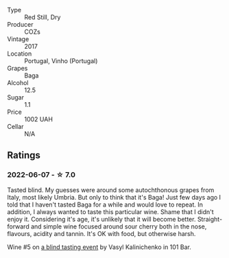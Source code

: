 #+attr_html: :class wine-main-image
[[file:/images/22/4602d5-c307-4bfc-b84a-bfeede982fc0/2022-06-08-09-17-25-IMG-0340.webp]]

- Type :: Red Still, Dry
- Producer :: COZs
- Vintage :: 2017
- Location :: Portugal, Vinho (Portugal)
- Grapes :: Baga
- Alcohol :: 12.5
- Sugar :: 1.1
- Price :: 1002 UAH
- Cellar :: N/A

** Ratings

*** 2022-06-07 - ☆ 7.0

Tasted blind. My guesses were around some autochthonous grapes from Italy, most likely Umbria. But only to think that it's Baga! Just few days ago I told that I haven't tasted Baga for a while and would love to repeat. In addition, I always wanted to taste this particular wine. Shame that I didn't enjoy it. Considering it's age, it's unlikely that it will become better. Straight-forward and simple wine focused around sour cherry both in the nose, flavours, acidity and tannin. It's OK with food, but otherwise harsh.

Wine #5 on [[barberry:/posts/2022-06-07-blind-tasting][a blind tasting event]] by Vasyl Kalinichenko in 101 Bar.

